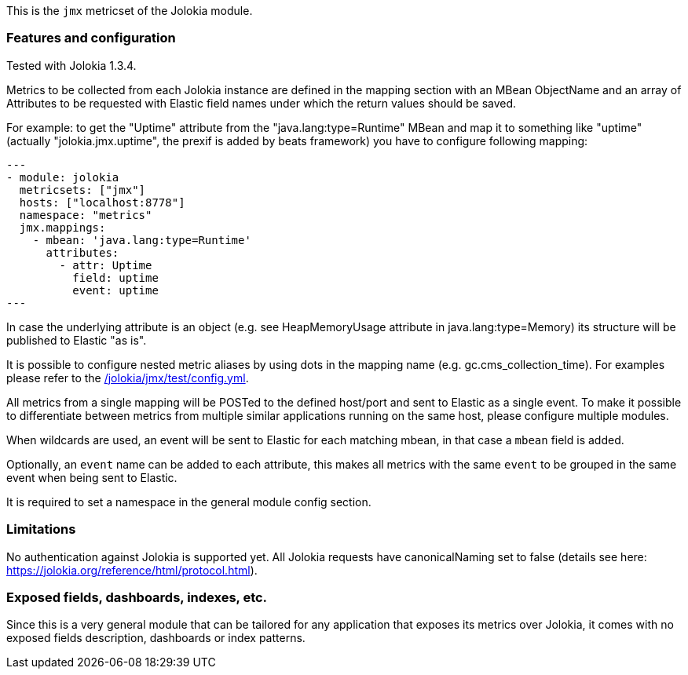 This is the `jmx` metricset of the Jolokia module.

[float]
=== Features and configuration
Tested with Jolokia 1.3.4.

Metrics to be collected from each Jolokia instance are defined in the mapping section with an MBean ObjectName and
an array of Attributes to be requested with Elastic field names under which the return values should be saved.

For example: to get the "Uptime" attribute from the "java.lang:type=Runtime" MBean and map it to something like
"uptime" (actually "jolokia.jmx.uptime", the prexif is added by beats framework) you have to configure following
mapping:

[source,yaml]
---
- module: jolokia
  metricsets: ["jmx"]
  hosts: ["localhost:8778"]
  namespace: "metrics"
  jmx.mappings:
    - mbean: 'java.lang:type=Runtime'
      attributes:
        - attr: Uptime
          field: uptime
          event: uptime
---

In case the underlying attribute is an object (e.g. see HeapMemoryUsage attribute in java.lang:type=Memory) its
structure will be published to Elastic "as is".

It is possible to configure nested metric aliases by using dots in the mapping name (e.g. gc.cms_collection_time). For examples please refer to the
https://github.com/useproject/origin-elastic/beats/blob/{doc-branch}/metricbeat/module/jolokia/jmx/_meta/test/config.yml[/jolokia/jmx/test/config.yml].

All metrics from a single mapping will be POSTed to the defined host/port and sent to Elastic as a single event.
To make it possible to differentiate between metrics from multiple similar applications running on the same host,
please configure multiple modules.

When wildcards are used, an event will be sent to Elastic for each matching mbean, in that case a `mbean` field is added.

Optionally, an `event` name can be added to each attribute, this makes all metrics with the same `event`
to be grouped in the same event when being sent to Elastic.

It is required to set a namespace in the general module config section.

[float]
=== Limitations
No authentication against Jolokia is supported yet.
All Jolokia requests have canonicalNaming set to false (details see here: https://jolokia.org/reference/html/protocol.html).


[float]
=== Exposed fields, dashboards, indexes, etc.
Since this is a very general module that can be tailored for any application that exposes its metrics over Jolokia, it
comes with no exposed fields description, dashboards or index patterns.
